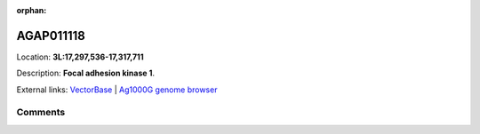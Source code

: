 :orphan:



AGAP011118
==========

Location: **3L:17,297,536-17,317,711**



Description: **Focal adhesion kinase 1**.

External links:
`VectorBase <https://www.vectorbase.org/Anopheles_gambiae/Gene/Summary?g=AGAP011118>`_ |
`Ag1000G genome browser <https://www.malariagen.net/apps/ag1000g/phase1-AR3/index.html?genome_region=3L:17297536-17317711#genomebrowser>`_





Comments
--------


.. raw:: html

    <div id="disqus_thread"></div>
    <script>
    
    var disqus_config = function () {
        this.page.identifier = '/gene/AGAP011118';
    };
    
    (function() { // DON'T EDIT BELOW THIS LINE
    var d = document, s = d.createElement('script');
    s.src = 'https://agam-selection-atlas.disqus.com/embed.js';
    s.setAttribute('data-timestamp', +new Date());
    (d.head || d.body).appendChild(s);
    })();
    </script>
    <noscript>Please enable JavaScript to view the <a href="https://disqus.com/?ref_noscript">comments.</a></noscript>



